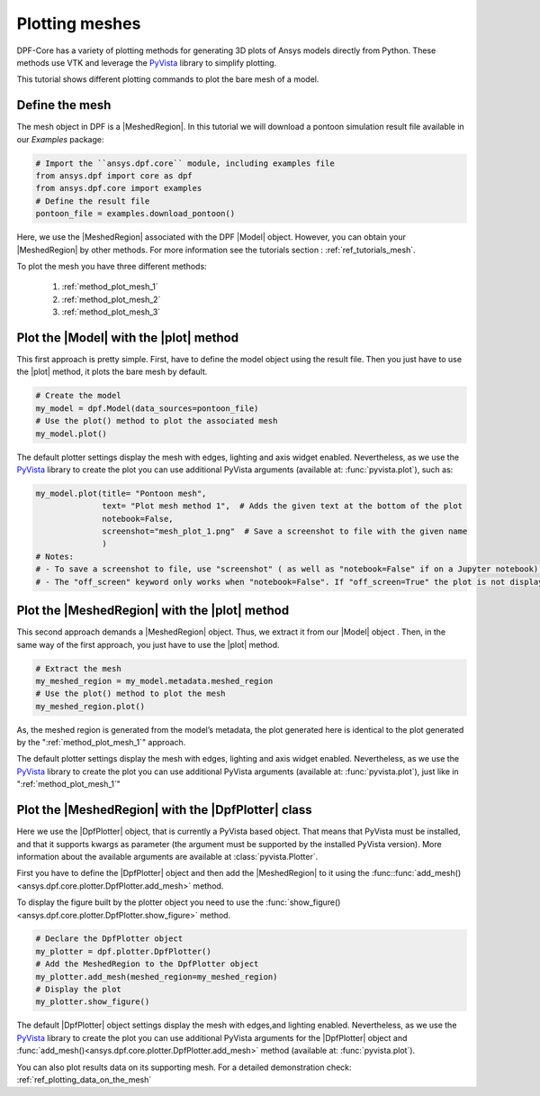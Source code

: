 .. _ref_tutorials_plotting_meshes:

===============
Plotting meshes
===============

.. |MeshedRegion| replace:: :class:`MeshedRegion <ansys.dpf.core.meshed_region.MeshedRegion>`
.. |Model| replace:: :class:`Model <ansys.dpf.core.model.Model>`
.. |plot| replace:: :func:`plot()<ansys.dpf.core.model.Model.plot>`
.. |DpfPlotter| replace:: :class:`DpfPlotter<ansys.dpf.core.plotter.DpfPlotter>`

DPF-Core has a variety of plotting methods for generating 3D plots of
Ansys models directly from Python. These methods use VTK and leverage
the `PyVista <https://github.com/pyvista/pyvista>`_ library to
simplify plotting.

This tutorial shows different plotting commands to plot the bare mesh
of a model.

Define the mesh
---------------

The mesh object in DPF is a |MeshedRegion|. In this tutorial we will download
a pontoon simulation result file available in our `Examples` package:

.. code-block:: python

    # Import the ``ansys.dpf.core`` module, including examples file
    from ansys.dpf import core as dpf
    from ansys.dpf.core import examples
    # Define the result file
    pontoon_file = examples.download_pontoon()

Here, we use the |MeshedRegion| associated with the DPF |Model| object.
However, you can obtain your |MeshedRegion| by other methods. For more
information see the tutorials section : :ref:`ref_tutorials_mesh`.

To plot the mesh you have three different methods:

    1)  :ref:`method_plot_mesh_1`
    2)  :ref:`method_plot_mesh_2`
    3)  :ref:`method_plot_mesh_3`

.. _method_plot_mesh_1:

Plot the |Model| with the |plot| method
---------------------------------------

This first approach is pretty simple. First, have to define the model
object using the result file. Then you just have to use the |plot|
method, it plots the bare mesh by default.

.. code-block:: python

    # Create the model
    my_model = dpf.Model(data_sources=pontoon_file)
    # Use the plot() method to plot the associated mesh
    my_model.plot()

.. rst-class:: sphx-glr-script-out

 .. jupyter-execute::
    :hide-code:

    from ansys.dpf import core as dpf
    from ansys.dpf.core import examples
    pontoon_file = examples.download_pontoon()
    my_model = dpf.Model(data_sources=pontoon_file)
    my_model.plot()


The default plotter settings display the mesh with edges, lighting
and axis widget enabled. Nevertheless, as we use the
`PyVista <https://github.com/pyvista/pyvista>`_ library to create
the plot you can use additional PyVista arguments (available at:
:func:`pyvista.plot`), such as:

.. code-block:: python

    my_model.plot(title= "Pontoon mesh",
                  text= "Plot mesh method 1",  # Adds the given text at the bottom of the plot
                  notebook=False,
                  screenshot="mesh_plot_1.png"  # Save a screenshot to file with the given name
                  )
    # Notes:
    # - To save a screenshot to file, use "screenshot" ( as well as "notebook=False" if on a Jupyter notebook).
    # - The "off_screen" keyword only works when "notebook=False". If "off_screen=True" the plot is not displayed when running the code.

.. rst-class:: sphx-glr-script-out

 .. jupyter-execute::
    :hide-code:

    my_model.plot(title= "Pontoon mesh",
                  text= "Plot mesh method 1",
                  off_screen=True,
                  notebook=False,
                  screenshot="mesh_plot_1.png"
                  )

.. _method_plot_mesh_2:

Plot the |MeshedRegion| with the |plot| method
----------------------------------------------

This second approach demands a |MeshedRegion| object. Thus, we extract
it from our |Model| object . Then, in the same way of the first approach,
you just have to use the |plot| method.

.. code-block:: python

    # Extract the mesh
    my_meshed_region = my_model.metadata.meshed_region
    # Use the plot() method to plot the mesh
    my_meshed_region.plot()

.. rst-class:: sphx-glr-script-out

 .. jupyter-execute::
    :hide-code:

    my_meshed_region = my_model.metadata.meshed_region
    my_meshed_region.plot()

As, the meshed region is generated from the model’s metadata,
the plot generated here is identical to the plot generated by the ":ref:`method_plot_mesh_1`" approach.

The default plotter settings display the mesh with edges, lighting
and axis widget enabled. Nevertheless, as we use the
`PyVista <https://github.com/pyvista/pyvista>`_ library to create
the plot you can use additional PyVista arguments (available at:
:func:`pyvista.plot`), just like in ":ref:`method_plot_mesh_1`"

.. _method_plot_mesh_3:

Plot the |MeshedRegion| with the |DpfPlotter| class
---------------------------------------------------

Here we use the |DpfPlotter| object, that is currently a PyVista based object.
That means that PyVista must be installed, and that it supports kwargs as
parameter (the argument must be supported by the installed PyVista version).
More information about the available arguments are available at :class:`pyvista.Plotter`.

First you have to define the |DpfPlotter| object and then add the |MeshedRegion|
to it using the :func::func:`add_mesh()<ansys.dpf.core.plotter.DpfPlotter.add_mesh>` method.

To display the figure built by the plotter object you need to use the
:func:`show_figure()<ansys.dpf.core.plotter.DpfPlotter.show_figure>`  method.

.. code-block:: python

    # Declare the DpfPlotter object
    my_plotter = dpf.plotter.DpfPlotter()
    # Add the MeshedRegion to the DpfPlotter object
    my_plotter.add_mesh(meshed_region=my_meshed_region)
    # Display the plot
    my_plotter.show_figure()

.. rst-class:: sphx-glr-script-out

 .. jupyter-execute::
    :hide-code:

    my_plotter = dpf.plotter.DpfPlotter()
    my_plotter.add_mesh(meshed_region=my_meshed_region)
    my_plotter.show_figure()

The default |DpfPlotter| object settings display the mesh with edges,and lighting
enabled. Nevertheless, as we use the `PyVista <https://github.com/pyvista/pyvista>`_
library to create the plot you can use additional PyVista arguments for the |DpfPlotter|
object and :func:`add_mesh()<ansys.dpf.core.plotter.DpfPlotter.add_mesh>` method
(available at: :func:`pyvista.plot`).

You can also plot results data on its supporting mesh. For a detailed demonstration
check: :ref:`ref_plotting_data_on_the_mesh`